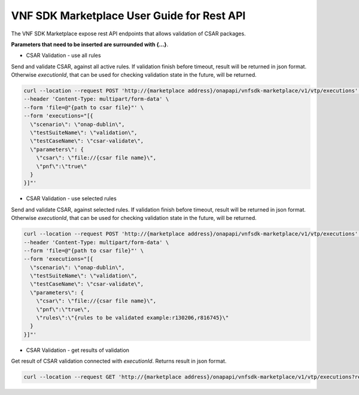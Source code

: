.. This work is licensed under a Creative Commons Attribution 4.0 International License.
.. http://creativecommons.org/licenses/by/4.0
.. Copyright 2020 Nokia.

VNF SDK Marketplace User Guide for Rest API
============================================

The VNF SDK Marketplace expose rest API endpoints that allows validation of CSAR packages.

**Parameters that need to be inserted are surrounded with {...}**.

- CSAR Validation - use all rules

Send and validate CSAR, against all active rules.
If validation finish before timeout, result will be returned in json format.
Otherwise *executionId*, that can be used for checking validation state in the future, will be returned.

.. code-block::

    curl --location --request POST 'http://{marketplace address}/onapapi/vnfsdk-marketplace/v1/vtp/executions' \
    --header 'Content-Type: multipart/form-data' \
    --form 'file=@"{path to csar file}"' \
    --form 'executions="[{
      \"scenario\": \"onap-dublin\",
      \"testSuiteName\": \"validation\",
      \"testCaseName\": \"csar-validate\",
      \"parameters\": {
        \"csar\": \"file://{csar file name}\",
        \"pnf\":\"true\"
      }
    }]"'


- CSAR Validation - use selected rules

Send and validate CSAR, against selected rules.
If validation finish before timeout, result will be returned in json format.
Otherwise *executionId*, that can be used for checking validation state in the future, will be returned.

.. code-block::

    curl --location --request POST 'http://{marketplace address}/onapapi/vnfsdk-marketplace/v1/vtp/executions' \
    --header 'Content-Type: multipart/form-data' \
    --form 'file=@"{path to csar file}"' \
    --form 'executions="[{
      \"scenario\": \"onap-dublin\",
      \"testSuiteName\": \"validation\",
      \"testCaseName\": \"csar-validate\",
      \"parameters\": {
        \"csar\": \"file://{csar file name}\",
        \"pnf\":\"true\",
        \"rules\":\"{rules to be validated example:r130206,r816745}\"
      }
    }]"'


- CSAR Validation - get results of validation

Get result of CSAR validation connected with *executionId*.
Returns result in json format.

.. code-block::

    curl --location --request GET 'http://{marketplace address}/onapapi/vnfsdk-marketplace/v1/vtp/executions?requestId={executionId}'
